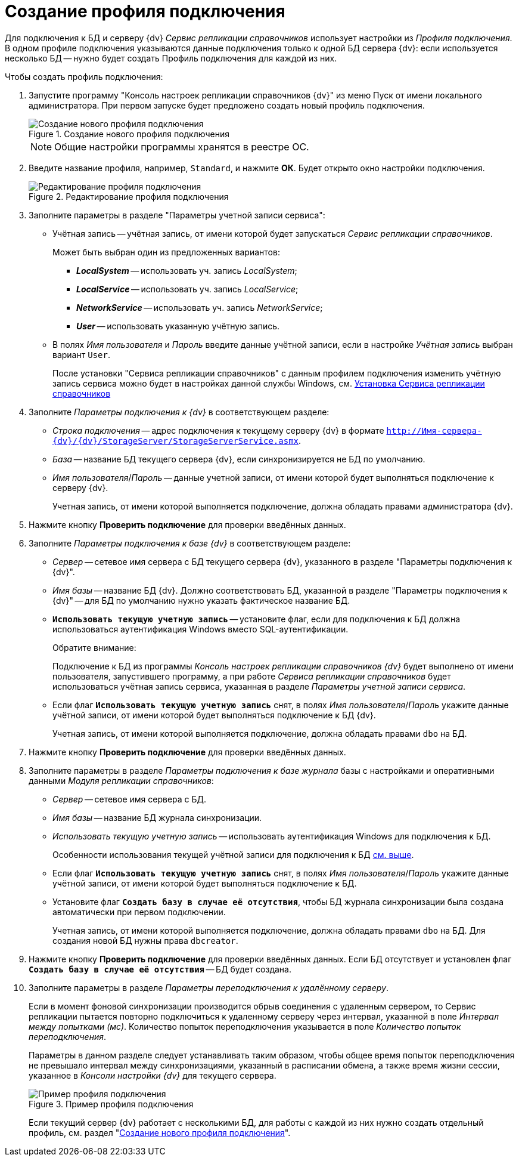 = Создание профиля подключения

Для подключения к БД и серверу {dv} _Сервис репликации справочников_ использует настройки из _Профиля подключения_. В одном профиле подключения указываются данные подключения только к одной БД сервера {dv}: если используется несколько БД -- нужно будет создать Профиль подключения для каждой из них.

.Чтобы создать профиль подключения:
. Запустите программу "Консоль настроек репликации справочников {dv}" из меню Пуск от имени локального администратора. При первом запуске будет предложено создать новый профиль подключения.
+
.Создание нового профиля подключения
image::new-profile.png[Создание нового профиля подключения]
+
[NOTE]
====
Общие настройки программы хранятся в реестре ОС.
====
+
. Введите название профиля, например, `Standard`, и нажмите *ОК*. Будет открыто окно настройки подключения.
+
.Редактирование профиля подключения
image::edit-connection-profile.png[Редактирование профиля подключения]
+
. Заполните параметры в разделе "Параметры учетной записи сервиса":
+
* Учётная запись -- учётная запись, от имени которой будет запускаться _Сервис репликации справочников_.
+
.Может быть выбран один из предложенных вариантов:
** *_LocalSystem_* -- использовать уч. запись _LocalSystem_;
** *_LocalService_* -- использовать уч. запись _LocalService_;
** *_NetworkService_* -- использовать уч. запись _NetworkService_;
** *_User_* -- использовать указанную учётную запись.
* В полях _Имя пользователя_ и _Пароль_ введите данные учётной записи, если в настройке _Учётная запись_ выбран вариант `User`.
+
После установки "Сервиса репликации справочников" с данным профилем подключения изменить учётную запись сервиса можно будет в настройках данной службы Windows, см. xref:install-replication-service.adoc[Установка Сервиса репликации справочников]
+
. Заполните _Параметры подключения к {dv}_ в соответствующем разделе:
+
* _Строка подключения_ -- адрес подключения к текущему серверу {dv} в формате `http://Имя-сервера-{dv}/{dv}/StorageServer/StorageServerService.asmx`.
* _База_ -- название БД текущего сервера {dv}, если синхронизируется не БД по умолчанию.
* _Имя пользователя_/_Пароль_ -- данные учетной записи, от имени которой будет выполняться подключение к серверу {dv}.
+
Учетная запись, от имени которой выполняется подключение, должна обладать правами администратора {dv}.
+
. Нажмите кнопку *Проверить подключение* для проверки введённых данных.
. Заполните _Параметры подключения к базе {dv}_ в соответствующем разделе:
+
* _Сервер_ -- сетевое имя сервера с БД текущего сервера {dv}, указанного в разделе "Параметры подключения к {dv}".
* _Имя базы_ -- название БД {dv}. Должно соответствовать БД, указанной в разделе "Параметры подключения к {dv}" -- для БД по умолчанию нужно указать фактическое название БД.
* `*Использовать текущую учетную запись*` -- установите флаг, если для подключения к БД должна использоваться аутентификация Windows вместо SQL-аутентификации.
+
[#above]
.Обратите внимание:
****
Подключение к БД из программы _Консоль настроек репликации справочников {dv}_ будет выполнено от имени пользователя, запустившего программу, а при работе _Сервиса репликации справочников_ будет использоваться учётная запись сервиса, указанная в разделе _Параметры учетной записи сервиса_.
****
+
* Если флаг `*Использовать текущую учетную запись*` снят, в полях _Имя пользователя_/_Пароль_ укажите данные учётной записи, от имени которой будет выполняться подключение к БД {dv}.
+
Учетная запись, от имени которой выполняется подключение, должна обладать правами `dbo` на БД.
+
. Нажмите кнопку *Проверить подключение* для проверки введённых данных.
+
. Заполните параметры в разделе _Параметры подключения к базе журнала_ базы с настройками и оперативными данными _Модуля репликации справочников_:
+
* _Сервер_ -- сетевое имя сервера с БД.
* _Имя базы_ -- название БД журнала синхронизации.
* _Использовать текущую учетную запись_ -- использовать аутентификация Windows для подключения к БД.
+
Особенности использования текущей учётной записи для подключения к БД <<above,см. выше>>.
+
* Если флаг `*Использовать текущую учетную запись*` снят, в полях _Имя пользователя_/_Пароль_ укажите данные учётной записи, от имени которой будет выполняться подключение к БД.
* Установите флаг `*Создать базу в случае её отсутствия*`, чтобы БД журнала синхронизации была создана автоматически при первом подключении.
+
Учетная запись, от имени которой выполняется подключение, должна обладать правами `dbo` на БД. Для создания новой БД нужны права `dbcreator`.
+
. Нажмите кнопку *Проверить подключение* для проверки введённых данных. Если БД отсутствует и установлен флаг `*Создать базу в случае её отсутствия*` -- БД будет создана.
. Заполните параметры в разделе _Параметры переподключения к удалённому серверу_.
+
Если в момент фоновой синхронизации производится обрыв соединения с удаленным сервером, то Сервис репликации пытается повторно подключиться к удаленному серверу через интервал, указанной в поле _Интервал между попытками (мс)_. Количество попыток переподключения указывается в поле _Количество попыток переподключения_.
+
Параметры в данном разделе следует устанавливать таким образом, чтобы общее время попыток переподключения не превышало интервал между синхронизациями, указанный в расписании обмена, а также время жизни сессии, указанное в _Консоли настройки {dv}_ для текущего сервера.
+
.Пример профиля подключения
image::profile.png[Пример профиля подключения]
+
Если текущий сервер {dv} работает с несколькими БД, для работы с каждой из них нужно создать отдельный профиль, см. раздел "xref:new-profile.adoc[Создание нового профиля подключения]".
